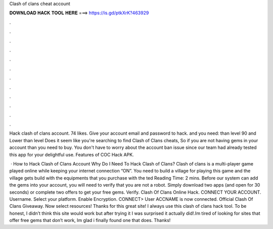 Clash of clans cheat account



𝐃𝐎𝐖𝐍𝐋𝐎𝐀𝐃 𝐇𝐀𝐂𝐊 𝐓𝐎𝐎𝐋 𝐇𝐄𝐑𝐄 ===> https://is.gd/ptkXrK?463929



.



.



.



.



.



.



.



.



.



.



.



.

Hack clash of clans account. 74 likes. Give your account email and password to hack. and you need:  than level 90 and Lower than level  Does it seem like you're searching to find Clash of Clans cheats, So if you are not having gems in your account than you need to buy. You don't have to worry about the account ban issue since our team had already tested this app for your delightful use. Features of COC Hack APK.

 · How to Hack Clash of Clans Account Why Do I Need To Hack Clash of Clans? Clash of clans is a multi-player game played online while keeping your internet connection “ON”. You need to build a village for playing this game and the village gets build with the equipments that you purchase with the ted Reading Time: 2 mins. Before our system can add the gems into your account, you will need to verify that you are not a robot. Simply download two apps (and open for 30 seconds) or complete two offers to get your free gems. Verify. Clash Of Clans Online Hack. CONNECT YOUR ACCOUNT. Username. Select your platform. Enable Encryption. CONNECT> User ACCNAME is now connected. Official Clash Of Clans Giveaway. Now select resources! Thanks for this great site! I always use this clash of clans hack tool. To be honest, I didn’t think this site would work but after trying it I was surprised it actually did!.Im tired of looking for sites that offer free gems that don’t work, Im glad i finally found one that does. Thanks!
